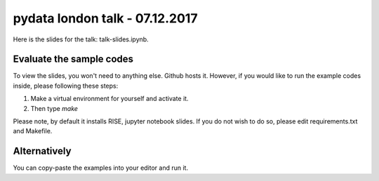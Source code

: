 pydata london talk - 07.12.2017
================================

Here is the slides for the talk: talk-slides.ipynb.

Evaluate the sample codes
--------------------------

To view the slides, you won't need to anything else. Github hosts it. However,
if you would like to run the example codes inside, please following these steps:

1. Make a virtual environment for yourself and activate it.
2. Then type `make`

Please note, by default it installs RISE, jupyter notebook slides. If you
do not wish to do so, please edit requirements.txt and Makefile.


Alternatively
-----------------

You can copy-paste the examples into your editor and run it.
